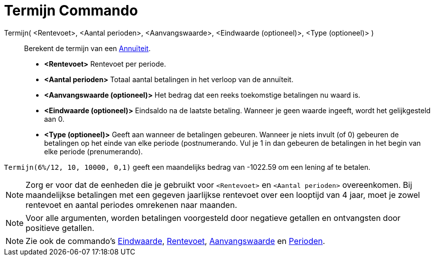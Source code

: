 = Termijn Commando
:page-en: commands/Payment_Command
ifdef::env-github[:imagesdir: /nl/modules/ROOT/assets/images]

Termijn( <Rentevoet>, <Aantal perioden>, <Aanvangswaarde>, <Eindwaarde (optioneel)>, <Type (optioneel)> )::
  Berekent de termijn van een http://en.wikipedia.org/wiki/nl:Annu%C3%AFteit[Annuïteit].

* *<Rentevoet>* Rentevoet per periode.
* *<Aantal perioden>* Totaal aantal betalingen in het verloop van de annuïteit.
* *<Aanvangswaarde (optioneel)>* Het bedrag dat een reeks toekomstige betalingen nu waard is.
* *<Eindwaarde (optioneel)>* Eindsaldo na de laatste betaling. Wanneer je geen waarde ingeeft, wordt het gelijkgesteld
aan 0.
* *<Type (optioneel)>* Geeft aan wanneer de betalingen gebeuren. Wanneer je niets invult (of 0) gebeuren de betalingen
op het einde van elke periode (postnumerando. Vul je 1 in dan gebeuren de betalingen in het begin van elke periode
(prenumerando).

[EXAMPLE]
====

`++Termijn(6%/12, 10, 10000, 0,1)++` geeft een maandelijks bedrag van -1022.59 om een lening af te betalen.

====

[NOTE]
====

Zorg er voor dat de eenheden die je gebruikt voor `++<Rentevoet>++` en `++<Aantal perioden>++` overeenkomen. Bij
maandelijkse betalingen met een gegeven jaarlijkse rentevoet over een looptijd van 4 jaar, moet je zowel rentevoet en
aantal periodes omrekenen naar maanden.

====

[NOTE]
====

Voor alle argumenten, worden betalingen voorgesteld door negatieve getallen en ontvangsten door positieve getallen.

====

[NOTE]
====

Zie ook de commando's xref:/commands/Eindwaarde.adoc[Eindwaarde], xref:/commands/Rentevoet.adoc[Rentevoet],
xref:/commands/Aanvangswaarde.adoc[Aanvangswaarde] en xref:/commands/Perioden.adoc[Perioden].

====
